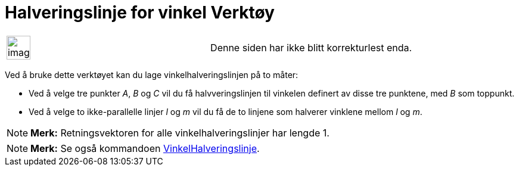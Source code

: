 = Halveringslinje for vinkel Verktøy
:page-en: tools/Angle_Bisector
ifdef::env-github[:imagesdir: /nb/modules/ROOT/assets/images]

[width="100%",cols="50%,50%",]
|===
a|
image:Ambox_content.png[image,width=40,height=40]

|Denne siden har ikke blitt korrekturlest enda.
|===

Ved å bruke dette verktøyet kan du lage vinkelhalveringslinjen på to måter:

* Ved å velge tre punkter _A_, _B_ og _C_ vil du få halvveringslinjen til vinkelen definert av disse tre punktene, med
_B_ som toppunkt.
* Ved å velge to ikke-parallelle linjer _l_ og _m_ vil du få de to linjene som halverer vinklene mellom _l_ og _m_.

[NOTE]
====

*Merk:* Retningsvektoren for alle vinkelhalveringslinjer har lengde 1.

====

[NOTE]
====

*Merk:* Se også kommandoen xref:/commands/VinkelHalveringslinje.adoc[VinkelHalveringslinje].

====
